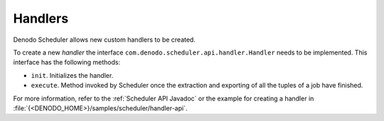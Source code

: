 ========
Handlers
========

Denodo Scheduler allows new custom handlers to be created.

 

To create a new *handler* the interface
``com.denodo.scheduler.api.handler.Handler`` needs to be implemented.
This interface has the following methods:

-  ``init``. Initializes the handler.
-  ``execute``. Method invoked by Scheduler once the extraction and
   exporting of all the tuples of a job have finished.

 

For more information, refer to the :ref:`Scheduler API Javadoc`
or the example for creating a handler in
:file:`{<DENODO_HOME>}/samples/scheduler/handler-api`.

 
